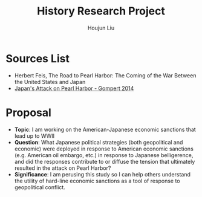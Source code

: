 :PROPERTIES:
:ID:       3D3BCB4C-FD00-4A29-B0BD-A6D9F1CEFDDD
:END:
#+title: History Research Project
#+author: Houjun Liu

* Sources List
- Herbert Feis, The Road to Pearl Harbor: The Coming of the War Between the United States and Japan
- [[id:BD73F5A0-EAEE-4EF5-8005-AFCD0D3A1D35][Japan's Attack on Pearl Harbor - Gompert 2014]] 

* Proposal
- **Topic**: I am working on the American-Japanese economic sanctions that lead up to WWII
- **Question**: What Japanese political strategies (both geopolitical and economic) were deployed in response to American economic sanctions (e.g. American oil embargo, etc.) in response to Japanese belligerence, and did the responses contribute to or diffuse the tension that ultimately resulted in the attack on Pearl Harbor? 
- **Significance**: I am perusing this study so I can help others understand the utility of hard-line economic sanctions as a tool of response to geopolitical conflict.

